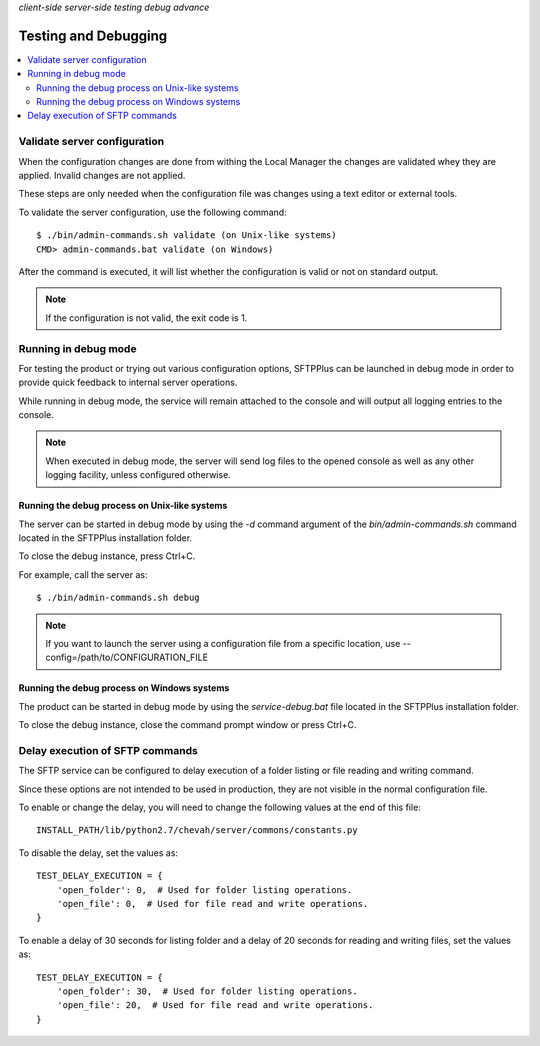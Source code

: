 .. container:: tags pull-left

    `client-side`
    `server-side`
    `testing`
    `debug`
    `advance`


Testing and Debugging
=====================

..  contents:: :local:


Validate server configuration
-----------------------------

When the configuration changes are done from withing the Local Manager the
changes are validated whey they are applied.
Invalid changes are not applied.

These steps are only needed when the configuration file was changes using
a text editor or external tools.

To validate the server configuration, use the following command::

    $ ./bin/admin-commands.sh validate (on Unix-like systems)
    CMD> admin-commands.bat validate (on Windows)

After the command is executed, it will list whether the
configuration is valid or not on standard output.

..  note::
    If the configuration is not valid, the exit code is 1.


Running in debug mode
---------------------

For testing the product or trying out various configuration options,
SFTPPlus can be launched in debug mode in order to provide quick feedback to
internal server operations.


While running in debug mode, the service will remain attached to the console
and will output all logging entries to the console.

..  note::
  When executed in debug mode, the server will send log files to the
  opened console as well as any other logging facility, unless configured
  otherwise.


Running the debug process on Unix-like systems
^^^^^^^^^^^^^^^^^^^^^^^^^^^^^^^^^^^^^^^^^^^^^^

The server can be started in debug mode by using the `-d` command argument
of the `bin/admin-commands.sh` command located in the SFTPPlus
installation folder.

To close the debug instance, press Ctrl+C.

For example, call the server as::

    $ ./bin/admin-commands.sh debug

..  note::
    If you want to launch the server using a configuration file from a
    specific location, use --config=/path/to/CONFIGURATION_FILE


Running the debug process on Windows systems
^^^^^^^^^^^^^^^^^^^^^^^^^^^^^^^^^^^^^^^^^^^^

The product can be started in debug mode by using the `service-debug.bat`
file located in the SFTPPlus installation folder.

To close the debug instance, close the command prompt window or press Ctrl+C.


Delay execution of SFTP commands
--------------------------------

The SFTP service can be configured to delay execution of a
folder listing or file reading and writing command.

Since these options are not intended to be used in production, they are not
visible in the normal configuration file.

To enable or change the delay, you will need to change the following values
at the end of this file::

    INSTALL_PATH/lib/python2.7/chevah/server/commons/constants.py


To disable the delay, set the values as::

    TEST_DELAY_EXECUTION = {
        'open_folder': 0,  # Used for folder listing operations.
        'open_file': 0,  # Used for file read and write operations.
    }

To enable a delay of 30 seconds for listing folder and a delay of 20
seconds for reading and writing files, set the values as::

    TEST_DELAY_EXECUTION = {
        'open_folder': 30,  # Used for folder listing operations.
        'open_file': 20,  # Used for file read and write operations.
    }
